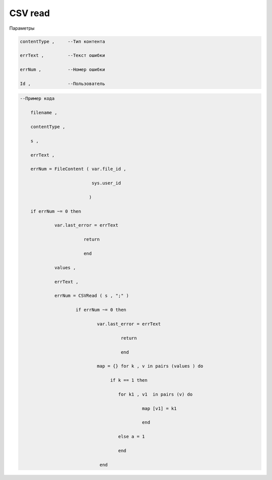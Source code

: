 CSV read
================================

Параметры

.. code-block:: lua 

           contentType ,     --Тип контента
 
           errText ,         --Текст ошибки

           errNum ,          --Номер ошибки
          
           Id ,              --Пользователь

.. code-block:: lua 

    --Пример кода 

        filename , 
 
        contentType ,
 
        s ,
 
        errText , 

        errNum = FileContent ( var.file_id ,

                               sys.user_id 
    
                              ) 

        if errNum ~= 0 then 

                 var.last_error = errText 
                   
                            return  

                            end 
 
                 values ,

                 errText , 

                 errNum = CSVRead ( s , ";" ) 

                         if errNum ~= 0 then 
 
                                 var.last_error = errText 

                                          return 

                                          end 
                           
                                 map = {} for k , v in pairs (values ) do 
 
                                      if k == 1 then 
  
                                         for k1 , v1  in pairs (v) do 
  
                                                  map [v1] = k1
  
                                                  end 

                                         else a = 1 
                    
                                         end
          
                                  end
 
                               